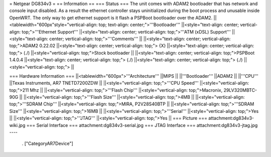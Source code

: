= Netgear DG834v3 =
== Information ==
=== Status ===
The unit comes with ADAM2 bootloader that has network and console input disabled. As a result the ethernet controller stays uninitialized during the boot process and unusable inside OpenWRT. The only way to get ethernet support is it flash a PSPBoot bootloader over the ADAM2.
||<tablewidth="600px"style="vertical-align: top; text-align: center;">'''Bootloader''' ||<style="text-align: center; vertical-align: top;">'''Ethernet Support''' ||<style="text-align: center; vertical-align: top;">'''ATM (xDSL) Support''' ||<style="text-align: center; vertical-align: top;">'''Comments''' ||
||<style="text-align: center; vertical-align: top;">ADAM2 0.22.02 ||<style="text-align: center; vertical-align: top;"> {X} ||<style="text-align: center; vertical-align: top;"> (./) ||<style="vertical-align: top;">Stock bootloader ||
||<style="text-align: center; vertical-align: top;">PSPBoot 1.4.0.4 ||<style="text-align: center; vertical-align: top;"> (./) ||<style="text-align: center; vertical-align: top;"> (./) ||<style="vertical-align: top;"> ||


=== Hardware Information ===
||<tablewidth="600px">'''Architecture''' ||MIPS ||
||'''Bootloader''' ||ADAM2 ||
||'''CPU''' ||Texas Instruments, AR7 TNETD7200ZDW ||
||<style="vertical-align: top;">'''CPU Speed''' ||<style="vertical-align: top;">211 Mhz ||
||<style="vertical-align: top;">'''Flash Chip''' ||<style="vertical-align: top;">Macronix, 29LV320MBTC-90G ||
||<style="vertical-align: top;">'''Flash Size''' ||<style="vertical-align: top;">4MB ||
||<style="vertical-align: top;">'''SDRAM Chip''' ||<style="vertical-align: top;">MIRA, P2V28S40BTP ||
||<style="vertical-align: top;">'''SDRAM Size''' ||<style="vertical-align: top;">16MB ||
||<style="vertical-align: top;">'''Serial''' ||<style="vertical-align: top;">Yes ||
||<style="vertical-align: top;">'''JTAG''' ||<style="vertical-align: top;">Yes ||
=== Picture ===
attachment:dg834v3-wiki.jpg
=== Serial Interface ===
attachment:dg834v3-serial.jpg
=== JTAG Interface ===
attachment:dg834v3-jtag.jpg
----
 . ["CategoryAR7Device"]
